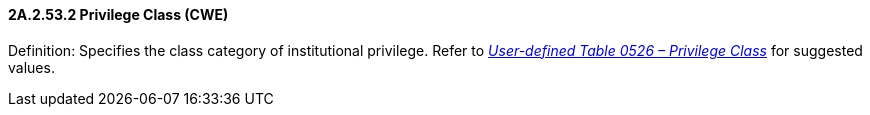 ==== 2A.2.53.2 Privilege Class (CWE)

Definition: Specifies the class category of institutional privilege. Refer to file:///E:\V2\v2.9%20final%20Nov%20from%20Frank\V29_CH02C_Tables.docx#HL70526[_User-defined Table 0526 – Privilege Class_] for suggested values.

